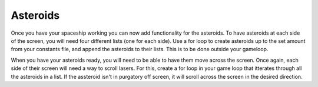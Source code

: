 .. _asteroids:

Asteroids
==========

Once you have your spaceship working you can now add functionality for the asteroids. To have asteroids at each side of the screen, you will need four different lists (one for each side). Use a for loop to create asteroids up to the set amount from your constants file, and append the asteroids to their lists. This is to be done outside your gameloop.

.. code-block:: python
  :linenos:

    # Creating asteroids
    # Asteroids staring from the left
    left_asteroids = []
    for left_asteroid_number in range(constants.ASTEROID_CREATION_TOTAL):
        single_left_asteroid = stage.Sprite(image_bank_1, 4,
                                            constants.OFF_SCREEN_X,
                                            constants.OFF_SCREEN_Y)
        left_asteroids.append(single_left_asteroid)

    # Asteroids staring from the top
    top_asteroids = []
    for top_asteroid_number in range(constants.ASTEROID_CREATION_TOTAL):
        single_up_asteroid = stage.Sprite(image_bank_1, 5,
                                          constants.OFF_SCREEN_X,
                                          constants.OFF_SCREEN_Y)
        top_asteroids.append(single_up_asteroid)

    # Asteroids starting from the right
    right_asteroids = []
    for right_asteroid_number in range(constants.ASTEROID_CREATION_TOTAL):
        single_right_asteroid = stage.Sprite(image_bank_1, 6,
                                             constants.OFF_SCREEN_X,
                                             constants.OFF_SCREEN_Y)
        right_asteroids.append(single_right_asteroid)

    # Asteroids staring from the bottom
    bottom_asteroids = []
    for down_asteroid_number in range(constants.ASTEROID_CREATION_TOTAL):
        single_down_asteroid = stage.Sprite(image_bank_1, 7,
                                            constants.OFF_SCREEN_X,
                                            constants.OFF_SCREEN_Y)
        bottom_asteroids.append(single_down_asteroid)

When you have your asteroids ready, you will need to be able to have them move across the screen. Once again, each side of their screen will need a way to scroll lasers. For this, create a for loop in your game loop that itterates through all the asteroids in a list. If the assteroid isn't in purgatory off screen, it will scroll across the screen in the desired direction.